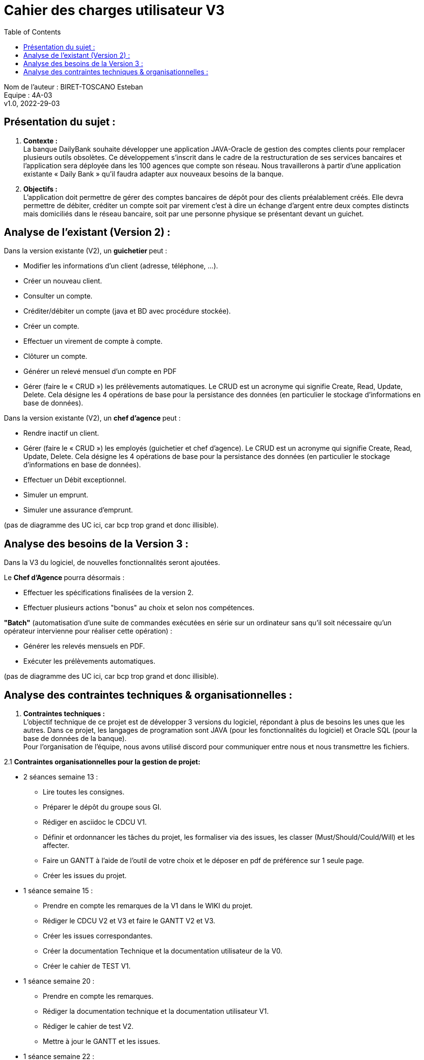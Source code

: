 :toc:
= Cahier des charges utilisateur V3


Nom de l'auteur : BIRET-TOSCANO Esteban +
Equipe : 4A-03 +
v1.0, 2022-29-03 +

== Présentation du sujet :

1. **Contexte :** +
La banque DailyBank souhaite développer une application JAVA-Oracle de gestion des comptes clients pour remplacer plusieurs outils obsolètes. Ce développement s’inscrit dans le cadre de la restructuration de ses services bancaires et l’application sera déployée dans les 100 agences que compte son réseau. Nous travaillerons à partir d’une application existante « Daily Bank » qu’il faudra adapter aux nouveaux besoins de la banque.

2. **Objectifs :** +
L’application doit permettre de gérer des comptes bancaires de dépôt pour des clients préalablement créés. Elle devra permettre de débiter, créditer un compte soit par virement c’est à dire un échange d’argent entre deux comptes distincts mais domiciliés dans le réseau bancaire, soit par une personne physique se présentant devant un guichet.

== Analyse de l’existant (Version 2) :

Dans la version existante (V2), un ** guichetier ** peut :

** Modifier les informations d'un client (adresse, téléphone, …).

** Créer un nouveau client.

** Consulter un compte.

** Créditer/débiter un compte (java et BD avec procédure stockée).

** Créer un compte.

** Effectuer un virement de compte à compte.

** Clôturer un compte.

** Générer un relevé mensuel d’un compte en PDF

** Gérer (faire le « CRUD ») les prélèvements automatiques. Le CRUD est un acronyme qui signifie Create, Read, Update, Delete. Cela désigne les 4 opérations de base pour la persistance des données (en particulier le stockage d’informations en base de données). 

Dans la version existante (V2), un ** chef d’agence ** peut :

** Rendre inactif un client.

** Gérer (faire le « CRUD ») les employés (guichetier et chef d’agence). Le CRUD est un acronyme qui signifie Create, Read, Update, Delete. Cela désigne les 4 opérations de base pour la persistance des données (en particulier le stockage d’informations en base de données).

** Effectuer un Débit exceptionnel.

** Simuler un emprunt.

** Simuler une assurance d’emprunt.

(pas de diagramme des UC ici, car bcp trop grand et donc illisible).


== Analyse des besoins de la Version 3 :

Dans la V3 du logiciel, de nouvelles fonctionnalités seront ajoutées. +

Le **Chef d’Agence ** pourra désormais :

** Effectuer les spécifications finalisées de la version 2.

** Effectuer plusieurs actions "bonus" au choix et selon nos compétences. +

**"Batch"** (automatisation d'une suite de commandes exécutées en série sur un ordinateur sans qu'il soit nécessaire qu'un opérateur intervienne pour réaliser cette opération) :

** Générer les relevés mensuels en PDF.

** Exécuter les prélèvements automatiques. +

(pas de diagramme des UC ici, car bcp trop grand et donc illisible).

== Analyse des contraintes techniques & organisationnelles :

1. **Contraintes techniques :** +
L'objectif technique de ce projet est de développer 3 versions du logiciel, répondant à plus de besoins les unes que les autres.
Dans ce projet, les langages de programation sont JAVA (pour les fonctionnalités du logiciel) et Oracle SQL (pour la base de données de la banque). +
Pour l'organisation de l'équipe, nous avons utilisé discord pour communiquer entre nous et nous transmettre les fichiers.

2.1 **Contraintes organisationnelles pour la gestion de projet:** +

** 2 séances semaine 13 :

*** Lire toutes les consignes.

*** Préparer le dépôt du groupe sous GI.

*** Rédiger en asciidoc le CDCU V1.

*** Définir et ordonnancer les tâches du projet, les formaliser via des issues, les classer (Must/Should/Could/Will) et les affecter.

*** Faire un GANTT à l’aide de l’outil de votre choix et le déposer en pdf de préférence sur 1 seule page.

*** Créer les issues du projet.

** 1 séance semaine 15 :

*** Prendre en compte les remarques de la V1 dans le WIKI du projet.

*** Rédiger le CDCU V2 et V3 et faire le GANTT V2 et V3.

*** Créer les issues correspondantes.

*** Créer la documentation Technique et la documentation utilisateur de la V0.

*** Créer le cahier de TEST V1.

** 1 séance semaine 20 :

*** Prendre en compte les remarques.

*** Rédiger la documentation technique et la documentation utilisateur V1.

*** Rédiger le cahier de test V2.

*** Mettre à jour le GANTT et les issues.

** 1 séance semaine 22 :

*** Prendre en compte les remarques.

*** Rédiger la documentation technique et la documentation utilisateur V2.

*** Rédiger le cahier de test V3.

*** Mettre à jour le GANTT et les issues.

** 1 séance semaine 23 :

*** Préparer le bilan du projet, son chiffrage et son diaporama de présentation cf. TP Guidé semaine 20.

*** Préparation de la livraison finale dans le dépôt GIT.

2.2 **Contraintes organisationnelles pour le développement :**

** Semaine 19 à 22 : Développer la V1 du logiciel.

** Semaine 22 à 23 : Développer la V2 et V3 du logiciel.

** Semaine 24 : oraux.

** Semaine 24 : évaluation finale des livrables.



